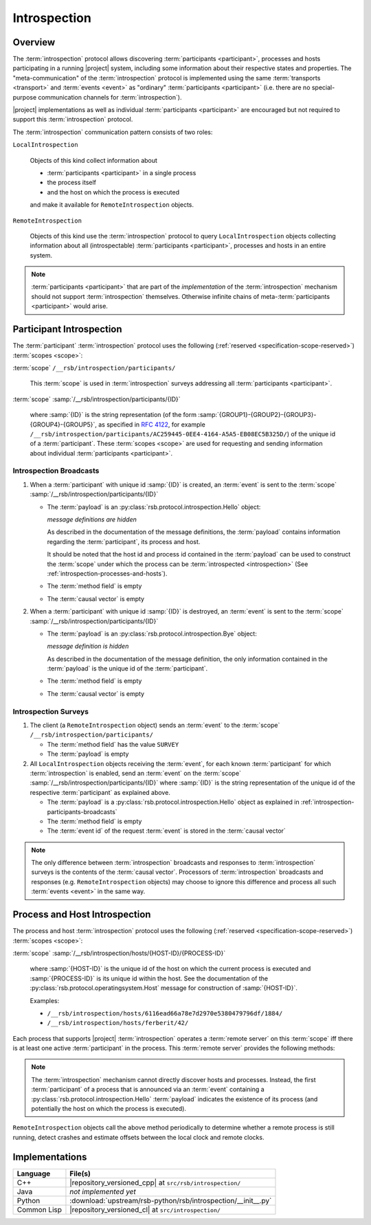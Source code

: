 .. _specification-introspection:

===============
 Introspection
===============

.. seealso::

   :ref:`tool-introspect`
     :term:`Introspection` tool

Overview
========

The :term:`introspection` protocol allows discovering
:term:`participants <participant>`, processes and hosts participating
in a running |project| system, including some information about their
respective states and properties. The "meta-communication" of the
:term:`introspection` protocol is implemented using the same
:term:`transports <transport>` and :term:`events <event>` as
"ordinary" :term:`participants <participant>` (i.e. there are no
special-purpose communication channels for :term:`introspection`).

|project| implementations as well as individual :term:`participants
<participant>` are encouraged but not required to support this
:term:`introspection` protocol.

The :term:`introspection` communication pattern consists of two roles:

``LocalIntrospection``

  Objects of this kind collect information about

  * :term:`participants <participant>` in a single process

  * the process itself

  * and the host on which the process is executed

  and make it available for ``RemoteIntrospection`` objects.

``RemoteIntrospection``

  Objects of this kind use the :term:`introspection` protocol to query
  ``LocalIntrospection`` objects collecting information about all
  (introspectable) :term:`participants <participant>`, processes and
  hosts in an entire system.

.. note::

   :term:`participants <participant>` that are part of the
   *implementation* of the :term:`introspection` mechanism should not
   support :term:`introspection` themselves. Otherwise infinite chains
   of meta-:term:`participants <participant>` would arise.

.. _introspection-participants:

Participant Introspection
=========================

The :term:`participant` :term:`introspection` protocol uses the
following (:ref:`reserved <specification-scope-reserved>`)
:term:`scopes <scope>`:

:term:`scope` ``/__rsb/introspection/participants/``

  This :term:`scope` is used in :term:`introspection` surveys
  addressing all :term:`participants <participant>`.

:term:`scope` :samp:`/__rsb/introspection/participants/{ID}`

  where :samp:`{ID}` is the string representation (of the form
  :samp:`{GROUP1}-{GROUP2}-{GROUP3}-{GROUP4}-{GROUP5}`, as specified
  in :rfc:`4122`, for example
  ``/__rsb/introspection/participants/AC259445-0EE4-4164-A5A5-EB08EC5B325D/``)
  of the unique id of a :term:`participant`. These :term:`scopes
  <scope>` are used for requesting and sending information about
  individual :term:`participants <participant>`.

.. _introspection-participants-broadcasts:

Introspection Broadcasts
------------------------

#. When a :term:`participant` with unique id :samp:`{ID}` is created,
   an :term:`event` is sent to the :term:`scope`
   :samp:`/__rsb/introspection/participants/{ID}`

   * The :term:`payload` is an
     :py:class:`rsb.protocol.introspection.Hello` object:

     .. container:: message-hello-multi

        .. container:: message-hello-hide

           *message definitions are hidden*

        .. container:: message-hello-show

           .. literalinclude:: upstream/rsb-protocol/proto/rsb/protocol/introspection/Hello.proto
             :language: protobuf
             :linenos:

           .. literalinclude:: upstream/rsb-protocol/proto/rsb/protocol/operatingsystem/Process.proto
             :language: protobuf
             :linenos:

           .. literalinclude:: upstream/rsb-protocol/proto/rsb/protocol/operatingsystem/Host.proto
             :language: protobuf
             :linenos:

     As described in the documentation of the message definitions, the
     :term:`payload` contains information regarding the
     :term:`participant`, its process and host.

     It should be noted that the host id and process id contained in
     the :term:`payload` can be used to construct the :term:`scope`
     under which the process can be :term:`introspected
     <introspection>` (See :ref:`introspection-processes-and-hosts`).

   * The :term:`method field` is empty

   * The :term:`causal vector` is empty

#. When a :term:`participant` with unique id :samp:`{ID}` is
   destroyed, an :term:`event` is sent to the :term:`scope`
   :samp:`/__rsb/introspection/participants/{ID}`

   * The :term:`payload` is an
     :py:class:`rsb.protocol.introspection.Bye` object:

     .. container:: message-bye-multi

        .. container:: message-bye-hide

           *message definition is hidden*

        .. container:: message-bye-show

           .. literalinclude:: upstream/rsb-protocol/proto/rsb/protocol/introspection/Bye.proto
              :language: protobuf
              :linenos:

     As described in the documentation of the message definition, the
     only information contained in the :term:`payload` is the unique id
     of the :term:`participant`.

   * The :term:`method field` is empty

   * The :term:`causal vector` is empty

.. _introspection-participants-surveys:

Introspection Surveys
---------------------

#. The client (a ``RemoteIntrospection`` object) sends an
   :term:`event` to the :term:`scope`
   ``/__rsb/introspection/participants/``

   * The :term:`method field` has the value ``SURVEY``

   * The :term:`payload` is empty

#. All ``LocalIntrospection`` objects receiving the :term:`event`, for
   each known :term:`participant` for which :term:`introspection` is
   enabled, send an :term:`event` on the :term:`scope`
   :samp:`/__rsb/introspection/participants/{ID}` where :samp:`{ID}`
   is the string representation of the unique id of the respective
   :term:`participant` as explained above.

   * The :term:`payload` is a
     :py:class:`rsb.protocol.introspection.Hello` object as explained in
     :ref:`introspection-participants-broadcasts`

   * The :term:`method field` is empty

   * The :term:`event id` of the request :term:`event` is stored in
     the :term:`causal vector`

.. note::

   The only difference between :term:`introspection` broadcasts and
   responses to :term:`introspection` surveys is the contents of the
   :term:`causal vector`. Processors of :term:`introspection`
   broadcasts and responses (e.g. ``RemoteIntrospection`` objects) may
   choose to ignore this difference and process all such :term:`events
   <event>` in the same way.

.. _introspection-processes-and-hosts:

Process and Host Introspection
==============================

The process and host :term:`introspection` protocol uses the following
(:ref:`reserved <specification-scope-reserved>`) :term:`scopes
<scope>`:

:term:`scope` :samp:`/__rsb/introspection/hosts/{HOST-ID}/{PROCESS-ID}`

  where :samp:`{HOST-ID}` is the unique id of the host on which the
  current process is executed and :samp:`{PROCESS-ID}` is its unique
  id within the host. See the documentation of the
  :py:class:`rsb.protocol.operatingsystem.Host` message for
  construction of :samp:`{HOST-ID}`.

  Examples:

  * ``/__rsb/introspection/hosts/6116ead66a78e7d2970e5380479796df/1884/``
  * ``/__rsb/introspection/hosts/ferberit/42/``

Each process that supports |project| :term:`introspection` operates a
:term:`remote server` on this :term:`scope` iff there is at least one
active :term:`participant` in the process. This :term:`remote server`
provides the following methods:

.. js:function:: echo

   Send any received :term:`event` back to the caller with the
   following :ref:`timestamps <specification-event-timestamps>` added:

   * ``request.send`` is set to the ``send`` :ref:`timestamp
     <specification-event-timestamps>` of the request :term:`event`

   * ``request.receive`` is set to the ``receive`` :ref:`timestamp
     <specification-event-timestamps>` of the request :term:`event`

.. note::

   The :term:`introspection` mechanism cannot directly discover hosts
   and processes. Instead, the first :term:`participant` of a process
   that is announced via an :term:`event` containing a
   :py:class:`rsb.protocol.introspection.Hello` :term:`payload`
   indicates the existence of its process (and potentially the host on
   which the process is executed).

``RemoteIntrospection`` objects call the above method periodically to
determine whether a remote process is still running, detect crashes
and estimate offsets between the local clock and remote clocks.

Implementations
===============

=========== ========================================================
Language    File(s)
=========== ========================================================
C++         |repository_versioned_cpp| at ``src/rsb/introspection/``
Java        *not implemented yet*
Python      :download:`upstream/rsb-python/rsb/introspection/__init__.py`
Common Lisp |repository_versioned_cl| at ``src/introspection/``
=========== ========================================================
